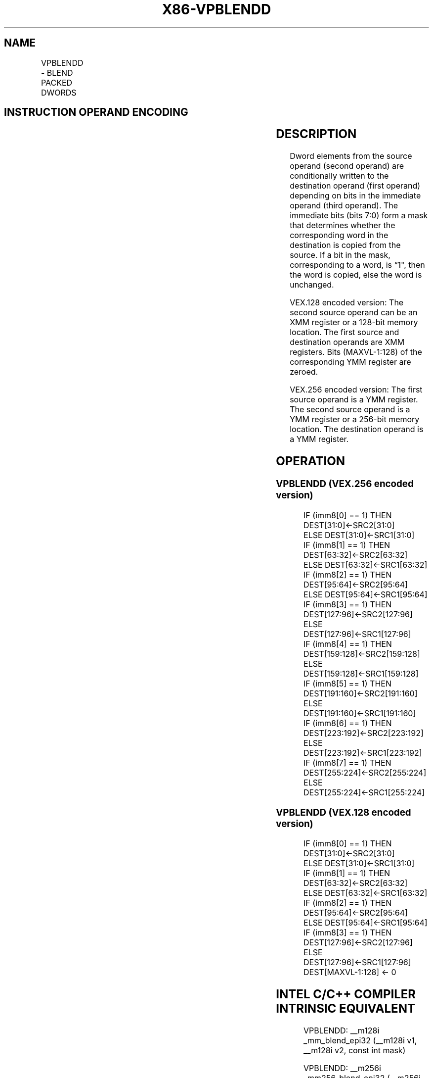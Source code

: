 .nh
.TH "X86-VPBLENDD" "7" "May 2019" "TTMO" "Intel x86-64 ISA Manual"
.SH NAME
VPBLENDD - BLEND PACKED DWORDS
.TS
allbox;
l l l l l 
l l l l l .
\fB\fCOpcode/Instruction\fR	\fB\fCOp/En\fR	\fB\fC64/32 \-bit Mode\fR	\fB\fCCPUID Feature Flag\fR	\fB\fCDescription\fR
T{
VEX.128.66.0F3A.W0 02 /r ib VPBLENDD xmm1, xmm2, xmm3/m128, imm8
T}
	RVMI	V/V	AVX2	Select dwords from xmm1.
T{
VEX.256.66.0F3A.W0 02 /r ib VPBLENDD ymm1, ymm2, ymm3/m256, imm8
T}
	RVMI	V/V	AVX2	Select dwords from ymm1.
.TE

.SH INSTRUCTION OPERAND ENCODING
.TS
allbox;
l l l l l 
l l l l l .
Op/En	Operand 1	Operand 2	Operand 3	Operand 4
RVMI	ModRM:reg (w)	VEX.vvvv	ModRM:r/m (r)	Imm8
.TE

.SH DESCRIPTION
.PP
Dword elements from the source operand (second operand) are
conditionally written to the destination operand (first operand)
depending on bits in the immediate operand (third operand). The
immediate bits (bits 7:0) form a mask that determines whether the
corresponding word in the destination is copied from the source. If a
bit in the mask, corresponding to a word, is “1", then the word is
copied, else the word is unchanged.

.PP
VEX.128 encoded version: The second source operand can be an XMM
register or a 128\-bit memory location. The first source and destination
operands are XMM registers. Bits (MAXVL\-1:128) of the corresponding YMM
register are zeroed.

.PP
VEX.256 encoded version: The first source operand is a YMM register. The
second source operand is a YMM register or a 256\-bit memory location.
The destination operand is a YMM register.

.SH OPERATION
.SS VPBLENDD (VEX.256 encoded version)
.PP
.RS

.nf
IF (imm8[0] == 1) THEN DEST[31:0]←SRC2[31:0]
ELSE DEST[31:0]←SRC1[31:0]
IF (imm8[1] == 1) THEN DEST[63:32]←SRC2[63:32]
ELSE DEST[63:32]←SRC1[63:32]
IF (imm8[2] == 1) THEN DEST[95:64]←SRC2[95:64]
ELSE DEST[95:64]←SRC1[95:64]
IF (imm8[3] == 1) THEN DEST[127:96]←SRC2[127:96]
ELSE DEST[127:96]←SRC1[127:96]
IF (imm8[4] == 1) THEN DEST[159:128]←SRC2[159:128]
ELSE DEST[159:128]←SRC1[159:128]
IF (imm8[5] == 1) THEN DEST[191:160]←SRC2[191:160]
ELSE DEST[191:160]←SRC1[191:160]
IF (imm8[6] == 1) THEN DEST[223:192]←SRC2[223:192]
ELSE DEST[223:192]←SRC1[223:192]
IF (imm8[7] == 1) THEN DEST[255:224]←SRC2[255:224]
ELSE DEST[255:224]←SRC1[255:224]

.fi
.RE

.SS VPBLENDD (VEX.128 encoded version)
.PP
.RS

.nf
IF (imm8[0] == 1) THEN DEST[31:0]←SRC2[31:0]
ELSE DEST[31:0]←SRC1[31:0]
IF (imm8[1] == 1) THEN DEST[63:32]←SRC2[63:32]
ELSE DEST[63:32]←SRC1[63:32]
IF (imm8[2] == 1) THEN DEST[95:64]←SRC2[95:64]
ELSE DEST[95:64]←SRC1[95:64]
IF (imm8[3] == 1) THEN DEST[127:96]←SRC2[127:96]
ELSE DEST[127:96]←SRC1[127:96]
DEST[MAXVL\-1:128] ← 0

.fi
.RE

.SH INTEL C/C++ COMPILER INTRINSIC EQUIVALENT
.PP
.RS

.nf
VPBLENDD: \_\_m128i \_mm\_blend\_epi32 (\_\_m128i v1, \_\_m128i v2, const int mask)

VPBLENDD: \_\_m256i \_mm256\_blend\_epi32 (\_\_m256i v1, \_\_m256i v2, const int mask)

.fi
.RE

.SH SIMD FLOATING\-POINT EXCEPTIONS
.PP
None

.SH OTHER EXCEPTIONS
.PP
See Exceptions Type 4; additionally

.TS
allbox;
l l 
l l .
#UD	If VEX.W = 1.
.TE

.SH SEE ALSO
.PP
x86\-manpages(7) for a list of other x86\-64 man pages.

.SH COLOPHON
.PP
This UNOFFICIAL, mechanically\-separated, non\-verified reference is
provided for convenience, but it may be incomplete or broken in
various obvious or non\-obvious ways. Refer to Intel® 64 and IA\-32
Architectures Software Developer’s Manual for anything serious.

.br
This page is generated by scripts; therefore may contain visual or semantical bugs. Please report them (or better, fix them) on https://github.com/ttmo-O/x86-manpages.

.br
Copyleft TTMO 2020 (Turkish Unofficial Chamber of Reverse Engineers - https://ttmo.re).
